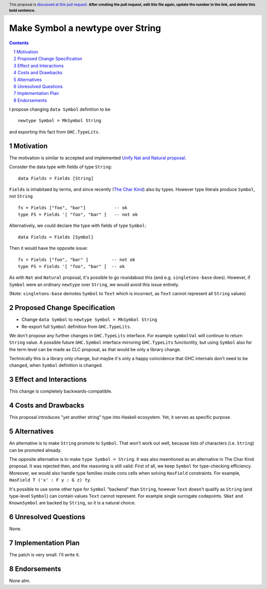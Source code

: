 Make Symbol a newtype over String
=================================

.. author:: Oleg Grenrus
.. date-accepted::
.. ticket-url::
.. implemented::
.. highlight:: haskell
.. header:: This proposal is `discussed at this pull request <https://github.com/ghc-proposals/ghc-proposals/pull/546>`_.
            **After creating the pull request, edit this file again, update the
            number in the link, and delete this bold sentence.**
.. sectnum::
.. contents::

I propose changing ``data Symbol`` definition
to be

::

    newtype Symbol = MkSymbol String

and exporting this fact from ``GHC.TypeLits``.


Motivation
----------

The motivation is similar to accepted and implemented
`Unify Nat and Natural proposal <https://github.com/ghc-proposals/ghc-proposals/pull/364>`_.

Consider the data type with fields of type ``String``::

  data Fields = Fields [String]

``Fields`` is inhabitaed by terms, and since recently (`The Char Kind <https://github.com/ghc-proposals/ghc-proposals/pull/387>`_) also by 
types. However type literals produce ``Symbol``, not ``String`` ::

  fs = Fields ["foo", "bar"]           -- ok
  type FS = Fields '[ "foo", "bar" ]   -- not ok

Alternatively, we could declare the type with fields of type ``Symbol``::

  data Fields = Fields [Symbol]

Then it would have the opposite issue::

  fs = Fields ["foo", "bar" ]         -- not ok
  type FS = Fields '[ "foo", "bar" ]  -- ok

As with ``Nat`` and ``Natural`` proposal, it's possible to go roundabout
this (and e.g. ``singletons-base`` does). However, if ``Symbol`` were
an ordinary ``newtype`` over ``String``, we would avoid this issue entirely.

(Note: ``singletons-base`` demotes ``Symbol`` to ``Text`` which is
incorrect, as ``Text`` cannot represent all ``String`` values)

Proposed Change Specification
-----------------------------

* Change ``data Symbol`` to ``newtype Symbol = MkSymbol String``

* Re-export full ``Symbol`` definition from ``GHC.TypeLits``.

We don't propose any further changes in ``GHC.TypeLits`` interface.
For example ``symbolVal`` will continue to return ``String`` value.
A possible future ``GHC.Symbol`` interface mirroring
``GHC.TypeLits`` functionlity, but using ``Symbol`` also for the term level
can be made as CLC proposal, as that would be only a library change.

Technically this is a library only change, but maybe it's only
a happy coincidence that GHC internals don't need to be changed,
when ``Symbol`` definition is changed.

Effect and Interactions
-----------------------

This change is completely backwards-compatible.

Costs and Drawbacks
-------------------

This proposal introduces "yet another string" type into Haskell ecosystem.
Yet, it serves as specific purpose.

Alternatives
------------

An alternative is to make ``String`` promote to ``Symbol``.
That won't work out well, because lists of characters (i.e. ``String``)
can be promoted already.

The opposite alternative is to make ``type Symbol = String``.
It was also meentioned as an alternative in The Char Kind proposal.
It was rejected then, and the reasoning is still valid:
First of all, we keep ``Symbol`` for type-checking efficiency.
Moreover, we would also handle type families inside cons cells when solving
``HasField`` constraints. For example, ``HasField T ('x' : F y : G z) ty``.

It's possible to use some other type for ``Symbol`` "backend" than ``String``,
however ``Text`` doesn't qualify as ``String`` (and type-level ``Symbol``)
can contain values ``Text`` cannot represent. For example single surrogate codepoints.
``SNat`` and ``KnownSymbol`` are backed by ``String``, so it is a natural
choice.

Unresolved Questions
--------------------

None.

Implementation Plan
-------------------

The patch is very small. I'll write it.

Endorsements
-------------

None atm.
